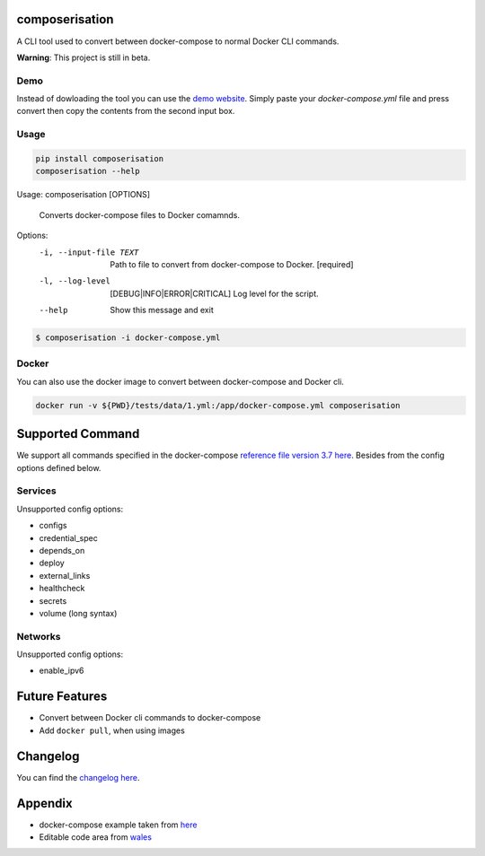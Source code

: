 .. image:: https://gitlab.com/hmajid2301/composerisation/badges/master/pipeline.svg
   :target: https://gitlab.com/hmajid2301/composerisation
   :alt: Pipeline Status

.. image:: https://gitlab.com/hmajid2301/composerisation/badges/master/coverage.svg
   :target: https://gitlab.com/hmajid2301/composerisation
   :alt: Coverage

.. image:: https://img.shields.io/pypi/l/composerisation.svg
   :target: https://pypi.org/project/composerisation/
   :alt: PyPI Project License

.. image:: https://img.shields.io/pypi/v/composerisation.svg
   :target: https://pypi.org/project/composerisation/
   :alt: PyPI Project Version


composerisation
===============

A CLI tool used to convert between docker-compose to normal Docker CLI commands. 

.. image:: images/logo.png

**Warning**: This project is still in beta.

Demo
----

Instead of dowloading the tool you can use the `demo website <https://composerisation.haseebmajid.dev>`_. Simply paste
your `docker-compose.yml` file and press convert then copy the contents from the second input box.

Usage
-----

.. code-block:: bash

  pip install composerisation
  composerisation --help

Usage: composerisation [OPTIONS]

  Converts docker-compose files to Docker comamnds.

Options:
  -i, --input-file TEXT           Path to file to convert from docker-compose
                                  to Docker.  [required]

  -l, --log-level                 [DEBUG|INFO|ERROR|CRITICAL]
                                  Log level for the script.
  --help                          Show this message and exit

.. code-block:: bash

  $ composerisation -i docker-compose.yml

Docker
------

You can also use the docker image to convert between docker-compose and Docker cli.

.. code-block :: bash

  docker run -v ${PWD}/tests/data/1.yml:/app/docker-compose.yml composerisation

Supported Command
=================

We support all commands specified in the docker-compose `reference file version 3.7 here <https://docs.docker.com/compose/compose-file/#reference-and-guidelines>`_.
Besides from the config options defined below.

Services
--------

Unsupported config options:

- configs
- credential_spec
- depends_on
- deploy
- external_links
- healthcheck
- secrets
- volume (long syntax)

Networks
--------

Unsupported config options:

- enable_ipv6

Future Features
===============

- Convert between Docker cli commands to docker-compose
- Add ``docker pull``, when using images

Changelog
=========

You can find the `changelog here <https://gitlab.com/hmajid2301/composerisation/blob/master/CHANGELOG.md>`_.

Appendix
========

- docker-compose example taken from `here <https://github.com/DataDog/docker-compose-example>`_
- Editable code area from `wales <https://jsfiddle.net/wales/2azkLnad/>`_
